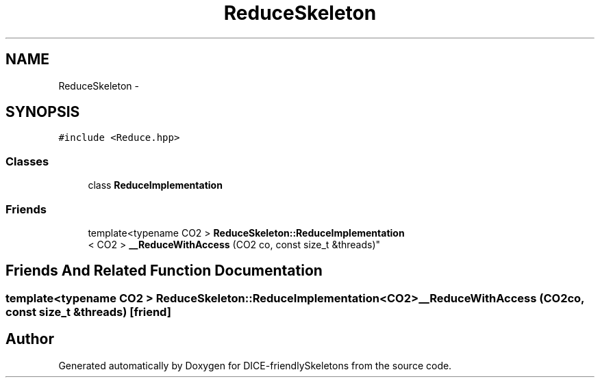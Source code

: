 .TH "ReduceSkeleton" 3 "Mon Mar 18 2019" "DICE-friendlySkeletons" \" -*- nroff -*-
.ad l
.nh
.SH NAME
ReduceSkeleton \- 
.SH SYNOPSIS
.br
.PP
.PP
\fC#include <Reduce\&.hpp>\fP
.SS "Classes"

.in +1c
.ti -1c
.RI "class \fBReduceImplementation\fP"
.br
.in -1c
.SS "Friends"

.in +1c
.ti -1c
.RI "template<typename CO2 > \fBReduceSkeleton::ReduceImplementation\fP
.br
< CO2 > \fB__ReduceWithAccess\fP (CO2 co, const size_t &threads)"
.br
.in -1c
.SH "Friends And Related Function Documentation"
.PP 
.SS "template<typename CO2 > \fBReduceSkeleton::ReduceImplementation\fP<CO2> __ReduceWithAccess (CO2co, const size_t &threads)\fC [friend]\fP"


.SH "Author"
.PP 
Generated automatically by Doxygen for DICE-friendlySkeletons from the source code\&.
